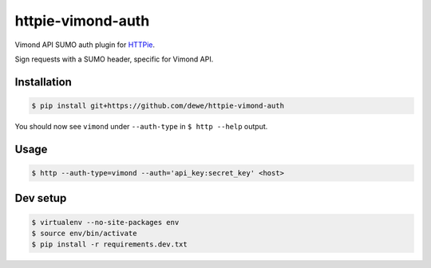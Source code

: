 httpie-vimond-auth
===============

Vimond API SUMO auth plugin for `HTTPie <https://httpie.org/>`_.

Sign requests with a SUMO header, specific for Vimond API.

.. image:: https://travis-ci.org/dewe/httpie-vimond-auth.svg?branch=master
    :target: https://travis-ci.org/dewe/httpie-vimond-auth

Installation
------------

.. code-block:: bash

    $ pip install git+https://github.com/dewe/httpie-vimond-auth

You should now see ``vimond`` under ``--auth-type`` in ``$ http --help`` output.

Usage
-----

.. code-block:: bash

    $ http --auth-type=vimond --auth='api_key:secret_key' <host>

Dev setup
---------

.. code-block:: bash

    $ virtualenv --no-site-packages env
    $ source env/bin/activate
    $ pip install -r requirements.dev.txt

